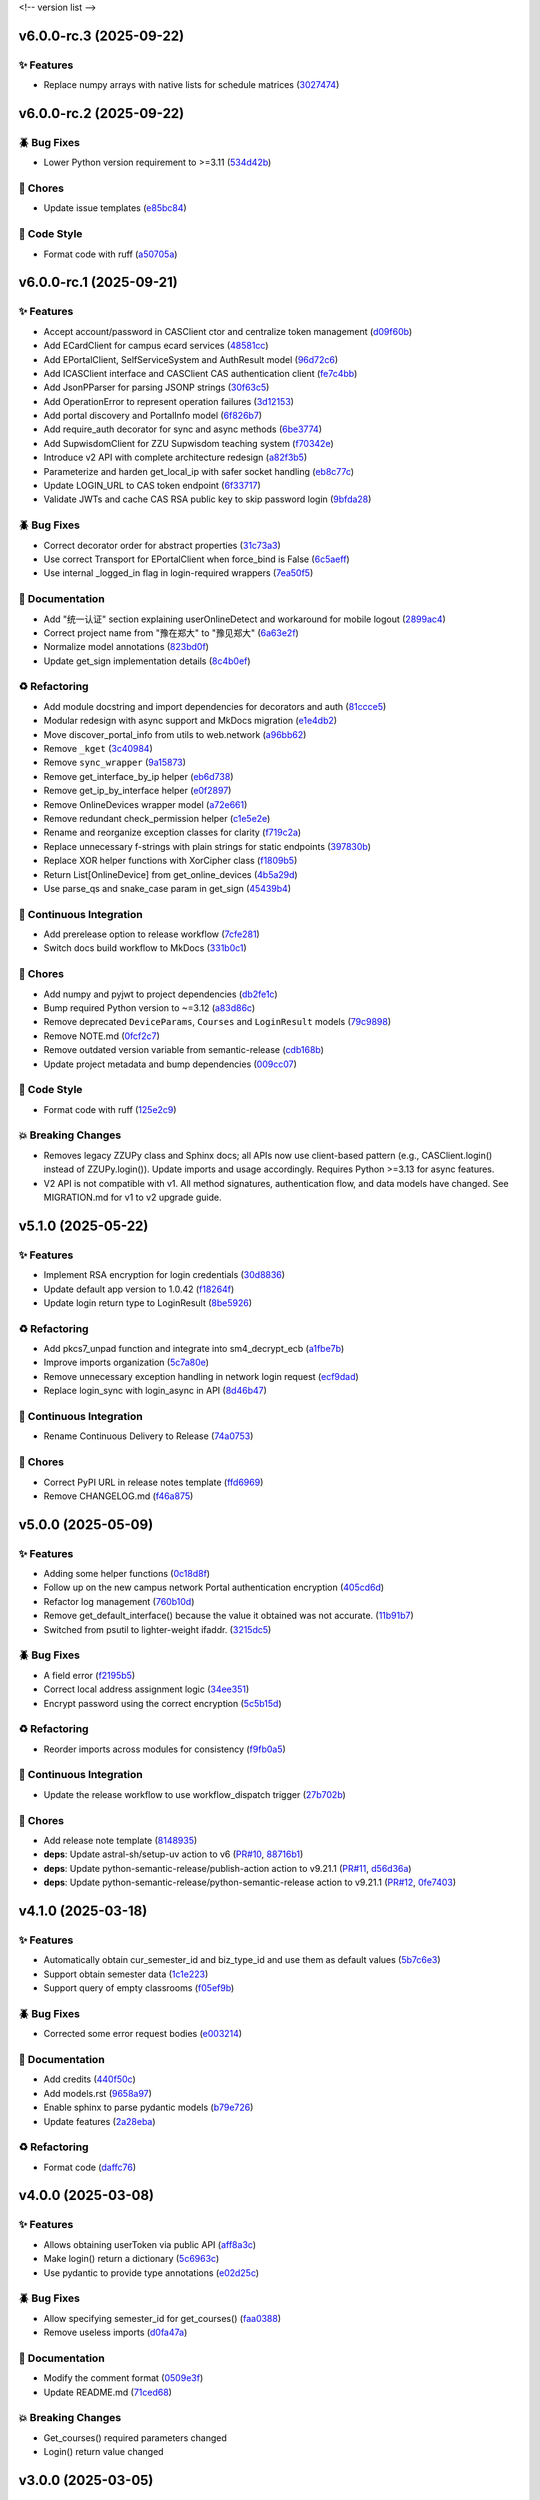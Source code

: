.. _changelog:

<!-- version list -->

.. _changelog-v6.0.0-rc.3:

v6.0.0-rc.3 (2025-09-22)
========================

✨ Features
-----------

* Replace numpy arrays with native lists for schedule matrices (`3027474`_)

.. _3027474: https://github.com/Illustar0/ZZU.Py/commit/30274744285aa2eff3a514863d0cee988e4f7ac5


.. _changelog-v6.0.0-rc.2:

v6.0.0-rc.2 (2025-09-22)
========================

🪲 Bug Fixes
------------

* Lower Python version requirement to >=3.11 (`534d42b`_)

🧹 Chores
---------

* Update issue templates (`e85bc84`_)

🎨 Code Style
-------------

* Format code with ruff (`a50705a`_)

.. _534d42b: https://github.com/Illustar0/ZZU.Py/commit/534d42b53d43a7ae6a1876dc4ae300877c871d88
.. _a50705a: https://github.com/Illustar0/ZZU.Py/commit/a50705acd4b70f819a6d53754b9cbd9aeb020e9f
.. _e85bc84: https://github.com/Illustar0/ZZU.Py/commit/e85bc84087a03caf4cdd7dccd854509311d07245


.. _changelog-v6.0.0-rc.1:

v6.0.0-rc.1 (2025-09-21)
========================

✨ Features
-----------

* Accept account/password in CASClient ctor and centralize token management (`d09f60b`_)

* Add ECardClient for campus ecard services (`48581cc`_)

* Add EPortalClient, SelfServiceSystem and AuthResult model (`96d72c6`_)

* Add ICASClient interface and CASClient CAS authentication client (`fe7c4bb`_)

* Add JsonPParser for parsing JSONP strings (`30f63c5`_)

* Add OperationError to represent operation failures (`3d12153`_)

* Add portal discovery and PortalInfo model (`6f826b7`_)

* Add require_auth decorator for sync and async methods (`6be3774`_)

* Add SupwisdomClient for ZZU Supwisdom teaching system (`f70342e`_)

* Introduce v2 API with complete architecture redesign (`a82f3b5`_)

* Parameterize and harden get_local_ip with safer socket handling (`eb8c77c`_)

* Update LOGIN_URL to CAS token endpoint (`6f33717`_)

* Validate JWTs and cache CAS RSA public key to skip password login (`9bfda28`_)

🪲 Bug Fixes
------------

* Correct decorator order for abstract properties (`31c73a3`_)

* Use correct Transport for EPortalClient when force_bind is False (`6c5aeff`_)

* Use internal _logged_in flag in login-required wrappers (`7ea50f5`_)

📖 Documentation
----------------

* Add "统一认证" section explaining userOnlineDetect and workaround for mobile logout (`2899ac4`_)

* Correct project name from "豫在郑大" to "豫见郑大" (`6a63e2f`_)

* Normalize model annotations (`823bd0f`_)

* Update get_sign implementation details (`8c4b0ef`_)

♻️ Refactoring
---------------

* Add module docstring and import dependencies for decorators and auth (`81ccce5`_)

* Modular redesign with async support and MkDocs migration (`e1e4db2`_)

* Move discover_portal_info from utils to web.network (`a96bb62`_)

* Remove ``_kget`` (`3c40984`_)

* Remove ``sync_wrapper`` (`9a15873`_)

* Remove get_interface_by_ip helper (`eb6d738`_)

* Remove get_ip_by_interface helper (`e0f2897`_)

* Remove OnlineDevices wrapper model (`a72e661`_)

* Remove redundant check_permission helper (`c1e5e2e`_)

* Rename and reorganize exception classes for clarity (`f719c2a`_)

* Replace unnecessary f-strings with plain strings for static endpoints (`397830b`_)

* Replace XOR helper functions with XorCipher class (`f1809b5`_)

* Return List[OnlineDevice] from get_online_devices (`4b5a29d`_)

* Use parse_qs and snake_case param in get_sign (`45439b4`_)

🤖 Continuous Integration
-------------------------

* Add prerelease option to release workflow (`7cfe281`_)

* Switch docs build workflow to MkDocs (`331b0c1`_)

🧹 Chores
---------

* Add numpy and pyjwt to project dependencies (`db2fe1c`_)

* Bump required Python version to ~=3.12 (`a83d86c`_)

* Remove deprecated ``DeviceParams``, ``Courses`` and ``LoginResult`` models (`79c9898`_)

* Remove NOTE.md (`0fcf2c7`_)

* Remove outdated version variable from semantic-release (`cdb168b`_)

* Update project metadata and bump dependencies (`009cc07`_)

🎨 Code Style
-------------

* Format code with ruff (`125e2c9`_)

💥 Breaking Changes
-------------------

* Removes legacy ZZUPy class and Sphinx docs; all APIs now use client-based pattern (e.g.,
  CASClient.login() instead of ZZUPy.login()). Update imports and usage accordingly. Requires Python
  >=3.13 for async features.

* V2 API is not compatible with v1. All method signatures, authentication flow, and data models have
  changed. See MIGRATION.md for v1 to v2 upgrade guide.

.. _009cc07: https://github.com/Illustar0/ZZU.Py/commit/009cc077332ef5c693832d29b913fcef7863401f
.. _0fcf2c7: https://github.com/Illustar0/ZZU.Py/commit/0fcf2c7fdc394719bfc9a36ef6162f4cb0753f17
.. _125e2c9: https://github.com/Illustar0/ZZU.Py/commit/125e2c92ec2962544e700a9285437077602edc7f
.. _2899ac4: https://github.com/Illustar0/ZZU.Py/commit/2899ac4ec60dae8ae0bc8c66939596910958a626
.. _30f63c5: https://github.com/Illustar0/ZZU.Py/commit/30f63c54e43151792182bc545a5a9c3311459797
.. _31c73a3: https://github.com/Illustar0/ZZU.Py/commit/31c73a375a86ea51f7587bd65350c6452c924d62
.. _331b0c1: https://github.com/Illustar0/ZZU.Py/commit/331b0c133281dd23b91408a8df1c1017721ab06e
.. _397830b: https://github.com/Illustar0/ZZU.Py/commit/397830bf07bedf852e080fd733933ae2b9e0e710
.. _3c40984: https://github.com/Illustar0/ZZU.Py/commit/3c40984533f890511c92e7ad867c99011651b6f8
.. _3d12153: https://github.com/Illustar0/ZZU.Py/commit/3d12153b7b425750cf6c5161cab31cbd8e34e53c
.. _45439b4: https://github.com/Illustar0/ZZU.Py/commit/45439b484c61eb99bc7b57921a7673e6e32780b4
.. _48581cc: https://github.com/Illustar0/ZZU.Py/commit/48581cc7603fbba09dfaf3bd123cd98d5e694cc9
.. _4b5a29d: https://github.com/Illustar0/ZZU.Py/commit/4b5a29da184907c15db934e7c73e7895b91ed0fd
.. _6a63e2f: https://github.com/Illustar0/ZZU.Py/commit/6a63e2f06f4d0c574db52c567c5ea42cb7b3392a
.. _6be3774: https://github.com/Illustar0/ZZU.Py/commit/6be37745fd548a08f1719fe161c1e73690d1d4ff
.. _6c5aeff: https://github.com/Illustar0/ZZU.Py/commit/6c5aeff07bad36e85b9799547d5c6ba63346d55e
.. _6f33717: https://github.com/Illustar0/ZZU.Py/commit/6f3371744d84cd993ac378ebf89dbe5335f87fe7
.. _6f826b7: https://github.com/Illustar0/ZZU.Py/commit/6f826b719a8ab8a3511a3784cd973228ccb24c4c
.. _79c9898: https://github.com/Illustar0/ZZU.Py/commit/79c989810c80b691438411ca4d305e32c74a331f
.. _7cfe281: https://github.com/Illustar0/ZZU.Py/commit/7cfe281d34c1c80bebe2ed0535fb581f92f9a011
.. _7ea50f5: https://github.com/Illustar0/ZZU.Py/commit/7ea50f59bdb2ba8899c0579c1a15a60854e5484a
.. _81ccce5: https://github.com/Illustar0/ZZU.Py/commit/81ccce58aa3fb4f9b3b3d573b5d5ef92270136fa
.. _823bd0f: https://github.com/Illustar0/ZZU.Py/commit/823bd0f6d70b2e7c86caee69ae798e12a9208f43
.. _8c4b0ef: https://github.com/Illustar0/ZZU.Py/commit/8c4b0effada40ae69330dc611a2a401a8ef58a0c
.. _96d72c6: https://github.com/Illustar0/ZZU.Py/commit/96d72c6f9d230602776ed58b62225bbee1aa7e19
.. _9a15873: https://github.com/Illustar0/ZZU.Py/commit/9a158739e52b0ec7a42aeb2a868441c96fc0b9ed
.. _9bfda28: https://github.com/Illustar0/ZZU.Py/commit/9bfda2840ff7ebd9318363bd7be0f596357a5bea
.. _a72e661: https://github.com/Illustar0/ZZU.Py/commit/a72e661d556acd1d987e16cc17251991d8fb8d9a
.. _a82f3b5: https://github.com/Illustar0/ZZU.Py/commit/a82f3b50525fb06da296b6ff59714240ed27d315
.. _a83d86c: https://github.com/Illustar0/ZZU.Py/commit/a83d86c438a7b6d6245229ed94a43f192e763e99
.. _a96bb62: https://github.com/Illustar0/ZZU.Py/commit/a96bb629344d337288a285d1c5cee8bcc499734e
.. _c1e5e2e: https://github.com/Illustar0/ZZU.Py/commit/c1e5e2e8c390524352bae8107f22898090c67b4b
.. _cdb168b: https://github.com/Illustar0/ZZU.Py/commit/cdb168b2f9664d04230f4a2fbfef31425ecdb54c
.. _d09f60b: https://github.com/Illustar0/ZZU.Py/commit/d09f60b5d0cca4ec29d7ff0f391e07dcff2d0cd6
.. _db2fe1c: https://github.com/Illustar0/ZZU.Py/commit/db2fe1c9e9cb4a0d24b15e694f8b606dac581672
.. _e0f2897: https://github.com/Illustar0/ZZU.Py/commit/e0f2897f57efd6673d632adcb385b06e247f1126
.. _e1e4db2: https://github.com/Illustar0/ZZU.Py/commit/e1e4db2a7cbccb782eb6e9954cab98016753a85c
.. _eb6d738: https://github.com/Illustar0/ZZU.Py/commit/eb6d7383d4109604fceff4e22b4f20c4fcfc047b
.. _eb8c77c: https://github.com/Illustar0/ZZU.Py/commit/eb8c77cb839792773a0e686740103383965ed809
.. _f1809b5: https://github.com/Illustar0/ZZU.Py/commit/f1809b5fe091d06ce3f2851b159b4659707a63b1
.. _f70342e: https://github.com/Illustar0/ZZU.Py/commit/f70342e27416d5a9cd611718f03f16e245aab79d
.. _f719c2a: https://github.com/Illustar0/ZZU.Py/commit/f719c2aed5e8aad38907b5312642b64a5e65a300
.. _fe7c4bb: https://github.com/Illustar0/ZZU.Py/commit/fe7c4bb1f39579ef14976acc2a8b6e02be918c02


.. _changelog-v5.1.0:

v5.1.0 (2025-05-22)
===================

✨ Features
-----------

* Implement RSA encryption for login credentials (`30d8836`_)

* Update default app version to 1.0.42 (`f18264f`_)

* Update login return type to LoginResult (`8be5926`_)

♻️ Refactoring
---------------

* Add pkcs7_unpad function and integrate into sm4_decrypt_ecb (`a1fbe7b`_)

* Improve imports organization (`5c7a80e`_)

* Remove unnecessary exception handling in network login request (`ecf9dad`_)

* Replace login_sync with login_async in API (`8d46b47`_)

🤖 Continuous Integration
-------------------------

* Rename Continuous Delivery to Release (`74a0753`_)

🧹 Chores
---------

* Correct PyPI URL in release notes template (`ffd6969`_)

* Remove CHANGELOG.md (`f46a875`_)

.. _30d8836: https://github.com/Illustar0/ZZU.Py/commit/30d88364d7cff8ccbbb2ab08474c7f4b57d2e4a9
.. _5c7a80e: https://github.com/Illustar0/ZZU.Py/commit/5c7a80ef58b0b9279a4629967a039cf6998ada8c
.. _74a0753: https://github.com/Illustar0/ZZU.Py/commit/74a075370277c946aba9152fee55a8616f6fafcd
.. _8be5926: https://github.com/Illustar0/ZZU.Py/commit/8be5926df0ce33206e75876b8c9e02a347de8292
.. _8d46b47: https://github.com/Illustar0/ZZU.Py/commit/8d46b47c601c9f153b041bd96fbdff4c77781e26
.. _a1fbe7b: https://github.com/Illustar0/ZZU.Py/commit/a1fbe7bf6056c94d4f375dcc223e1b79c4a28b2d
.. _ecf9dad: https://github.com/Illustar0/ZZU.Py/commit/ecf9dadba910e7cbabe3c11406f8a4cb579966ce
.. _f18264f: https://github.com/Illustar0/ZZU.Py/commit/f18264fd7cf0a294014289d439e561c9067bb903
.. _f46a875: https://github.com/Illustar0/ZZU.Py/commit/f46a87582f070e8d38ce049c0a9b11409018c18a
.. _ffd6969: https://github.com/Illustar0/ZZU.Py/commit/ffd6969e7f48f29e803a9bebfbe9a8f0571993a4


.. _changelog-v5.0.0:

v5.0.0 (2025-05-09)
===================

✨ Features
-----------

* Adding some helper functions (`0c18d8f`_)

* Follow up on the new campus network Portal authentication encryption (`405cd6d`_)

* Refactor log management (`760b10d`_)

* Remove get_default_interface() because the value it obtained was not accurate. (`11b91b7`_)

* Switched from psutil to lighter-weight ifaddr. (`3215dc5`_)

🪲 Bug Fixes
------------

* A field error (`f2195b5`_)

* Correct local address assignment logic (`34ee351`_)

* Encrypt password using the correct encryption (`5c5b15d`_)

♻️ Refactoring
---------------

* Reorder imports across modules for consistency (`f9fb0a5`_)

🤖 Continuous Integration
-------------------------

* Update the release workflow to use workflow_dispatch trigger (`27b702b`_)

🧹 Chores
---------

* Add release note template (`8148935`_)

* **deps**: Update astral-sh/setup-uv action to v6 (`PR#10`_, `88716b1`_)

* **deps**: Update python-semantic-release/publish-action action to v9.21.1 (`PR#11`_, `d56d36a`_)

* **deps**: Update python-semantic-release/python-semantic-release action to v9.21.1 (`PR#12`_,
  `0fe7403`_)

.. _0c18d8f: https://github.com/Illustar0/ZZU.Py/commit/0c18d8f0a49d2d4f288668bf1e0560ba02271d84
.. _0fe7403: https://github.com/Illustar0/ZZU.Py/commit/0fe74031b85b33d0980de0218a7a19110fcaa8e2
.. _11b91b7: https://github.com/Illustar0/ZZU.Py/commit/11b91b706ac705ac83ce6d1c1c1358bb8927b672
.. _27b702b: https://github.com/Illustar0/ZZU.Py/commit/27b702b42ab8dd2081a6e909285f17953ea5a613
.. _3215dc5: https://github.com/Illustar0/ZZU.Py/commit/3215dc54ba8bc4c80af1407161b34eb98ddcff0c
.. _34ee351: https://github.com/Illustar0/ZZU.Py/commit/34ee3518267cc4acb1e09c01c7be8a0d630891ab
.. _405cd6d: https://github.com/Illustar0/ZZU.Py/commit/405cd6d099b5c843e389e300eb58a2d215186809
.. _5c5b15d: https://github.com/Illustar0/ZZU.Py/commit/5c5b15dcf45cae94fb7515911ec06341e5fa5ab3
.. _760b10d: https://github.com/Illustar0/ZZU.Py/commit/760b10d76f4485093d70d738302d52627bc09db5
.. _8148935: https://github.com/Illustar0/ZZU.Py/commit/8148935f117464f11edbf899f98fc1f4e5dba4fb
.. _88716b1: https://github.com/Illustar0/ZZU.Py/commit/88716b13ff0862eb728e9978b055546e26fe3627
.. _d56d36a: https://github.com/Illustar0/ZZU.Py/commit/d56d36adf2e91c2d423f743b4ee56413dfd01ea3
.. _f2195b5: https://github.com/Illustar0/ZZU.Py/commit/f2195b5164f5fa1bbf2a77b2fe85b722ab92463b
.. _f9fb0a5: https://github.com/Illustar0/ZZU.Py/commit/f9fb0a5a2e0e68d9d8d1e00a40cec8b113a27284
.. _PR#10: https://github.com/Illustar0/ZZU.Py/pull/10
.. _PR#11: https://github.com/Illustar0/ZZU.Py/pull/11
.. _PR#12: https://github.com/Illustar0/ZZU.Py/pull/12


.. _changelog-v4.1.0:

v4.1.0 (2025-03-18)
===================

✨ Features
-----------

* Automatically obtain cur_semester_id and biz_type_id and use them as default values (`5b7c6e3`_)

* Support obtain semester data (`1c1e223`_)

* Support query of empty classrooms (`f05ef9b`_)

🪲 Bug Fixes
------------

* Corrected some error request bodies (`e003214`_)

📖 Documentation
----------------

* Add credits (`440f50c`_)

* Add models.rst (`9658a97`_)

* Enable sphinx to parse pydantic models (`b79e726`_)

* Update features (`2a28eba`_)

♻️ Refactoring
---------------

* Format code (`daffc76`_)

.. _1c1e223: https://github.com/Illustar0/ZZU.Py/commit/1c1e223ca1a71ea2c5cd24d39cb369579d6c2241
.. _2a28eba: https://github.com/Illustar0/ZZU.Py/commit/2a28eba2a94957dd7556b37c5c82eeb35e1c22d1
.. _440f50c: https://github.com/Illustar0/ZZU.Py/commit/440f50c2a1b8762e90e604f4af63eee93ba6dedf
.. _5b7c6e3: https://github.com/Illustar0/ZZU.Py/commit/5b7c6e3bfffa0f98fcdbd5e3ed0774151ccd860e
.. _9658a97: https://github.com/Illustar0/ZZU.Py/commit/9658a97153ab8bec101288b3f28020162481d782
.. _b79e726: https://github.com/Illustar0/ZZU.Py/commit/b79e72685b7ac08a4d68c1b59b5793b981c77b53
.. _daffc76: https://github.com/Illustar0/ZZU.Py/commit/daffc764da425dbbf0ba4530b3b3266de173c44e
.. _e003214: https://github.com/Illustar0/ZZU.Py/commit/e003214b7109db987d018b9e18c13ca3cb8d5408
.. _f05ef9b: https://github.com/Illustar0/ZZU.Py/commit/f05ef9b1c7e331e336f2eac4864a6cd40028d30d


.. _changelog-v4.0.0:

v4.0.0 (2025-03-08)
===================

✨ Features
-----------

* Allows obtaining userToken via public API (`aff8a3c`_)

* Make login() return a dictionary (`5c6963c`_)

* Use pydantic to provide type annotations (`e02d25c`_)

🪲 Bug Fixes
------------

* Allow specifying semester_id for get_courses() (`faa0388`_)

* Remove useless imports (`d0fa47a`_)

📖 Documentation
----------------

* Modify the comment format (`0509e3f`_)

* Update README.md (`71ced68`_)

💥 Breaking Changes
-------------------

* Get_courses() required parameters changed

* Login() return value changed

.. _0509e3f: https://github.com/Illustar0/ZZU.Py/commit/0509e3f18722e2908fef11e9b3eea71a6761b7fe
.. _5c6963c: https://github.com/Illustar0/ZZU.Py/commit/5c6963ca2c4334effe9be513961b5cd0fbb29de9
.. _71ced68: https://github.com/Illustar0/ZZU.Py/commit/71ced688c89293c96e6ca1aaebcd50de4eb773ec
.. _aff8a3c: https://github.com/Illustar0/ZZU.Py/commit/aff8a3c93f2e4d4e7bd55c7c019b5c44a7f07b44
.. _d0fa47a: https://github.com/Illustar0/ZZU.Py/commit/d0fa47a0874e00b4849328c844cc7d071e623337
.. _e02d25c: https://github.com/Illustar0/ZZU.Py/commit/e02d25c6f90e820e51a6be6cf746f84a69bfcf5f
.. _faa0388: https://github.com/Illustar0/ZZU.Py/commit/faa0388a663a676fa985b65c50e11d5418ff626d


.. _changelog-v3.0.0:

v3.0.0 (2025-03-05)
===================

✨ Features
-----------

* Introducing support for async io (`87fb608`_)

* Use SimpleCookie as the incoming type (`286be07`_)

🪲 Bug Fixes
------------

* Type hint error (`86f2e23`_)

📖 Documentation
----------------

* Complete documentation for some internal functions (`6552735`_)

* Correct and complete some documents (`220f1da`_)

💥 Breaking Changes
-------------------

* No longer accepting dict type cookies

.. _220f1da: https://github.com/Illustar0/ZZU.Py/commit/220f1daacb9d4c3c559c3cc612fefa238428cd23
.. _286be07: https://github.com/Illustar0/ZZU.Py/commit/286be07343b08b671797bd3c9397616ad49b850f
.. _6552735: https://github.com/Illustar0/ZZU.Py/commit/655273564b03b9d0bc8b3b89372d74b9f210fcdf
.. _86f2e23: https://github.com/Illustar0/ZZU.Py/commit/86f2e2336ab45c41d78b6061753c05c06cb32829
.. _87fb608: https://github.com/Illustar0/ZZU.Py/commit/87fb6080df89bcef60eb2b66a274fcc868cd9f81


.. _changelog-v2.1.0:

v2.1.0 (2025-03-03)
===================

✨ Features
-----------

* Automatically refresh ecard_access_token (`d7770d9`_)

* More detailed exceptions (`da19688`_)

* Perform permission check before operation (`6378e4a`_)

🪲 Bug Fixes
------------

* Forgot to delete the httpx top-level API (`4a94ff5`_)

* Prevent program exit from being blocked (`cdebda4`_)

* Wrong location_type in headers (`30017fa`_)

⚡ Performance Improvements
---------------------------

* Reduce duplication of code (`53b6844`_)

* Remove unused functions (`b07c0af`_)

♻️ Refactoring
---------------

* Format code (`d70974f`_)

.. _30017fa: https://github.com/Illustar0/ZZU.Py/commit/30017fa4e0a76f60dfbe0630dd7aa1a8b8507f55
.. _4a94ff5: https://github.com/Illustar0/ZZU.Py/commit/4a94ff56b672b33eee2af6d651fe4a40e744afa7
.. _53b6844: https://github.com/Illustar0/ZZU.Py/commit/53b68444fe8cc559d35c0dc2bae88fce6104a30e
.. _6378e4a: https://github.com/Illustar0/ZZU.Py/commit/6378e4a2d9b9733b9b81e59715e6a66003f65031
.. _b07c0af: https://github.com/Illustar0/ZZU.Py/commit/b07c0af4365e3754c547b73598c14e874bd4d92a
.. _cdebda4: https://github.com/Illustar0/ZZU.Py/commit/cdebda4d37d408e0fef808d8cd4b5dc31426b5b3
.. _d70974f: https://github.com/Illustar0/ZZU.Py/commit/d70974f223c736cfe9ef7360573428e974241062
.. _d7770d9: https://github.com/Illustar0/ZZU.Py/commit/d7770d9715a3344e67193ba1396ebe608f4939c7
.. _da19688: https://github.com/Illustar0/ZZU.Py/commit/da19688c8c4dec44aa10b4b22eebf4de9ae570ab


.. _changelog-v2.0.1:

v2.0.1 (2025-03-02)
===================

🪲 Bug Fixes
------------

* Unable to generate document (`b29393a`_)

.. _b29393a: https://github.com/Illustar0/ZZU.Py/commit/b29393ae56679d5975349e2da2b77a043c5b0805


.. _changelog-v2.0.0:

v2.0.0 (2025-03-02)
===================

✨ Features
-----------

* Allow cookie login (`ebb159e`_)

* Bump app version (`16e9544`_)

* Initial exception handling (`94faba3`_)

* Support for getting the default room (`d0d7437`_)

♻️ Refactoring
---------------

* Format code (`b3c81ad`_)

* Optimize imports (`caceaa9`_)

🤖 Continuous Integration
-------------------------

* Fix the wrong command (`25e764f`_)

* Modify commit message (`0c49df9`_)

🧹 Chores
---------

* Replace poetry with uv (`e9da782`_)

* Update build command (`85ee7fc`_)

* Update renovate config (`ec18baf`_)

* Update version_toml (`96c3a3f`_)

* **deps**: Update python-semantic-release/publish-action action to v9.19.1 (`PR#2`_, `6b98903`_)

* **deps**: Update python-semantic-release/publish-action action to v9.20.0 (`PR#5`_, `ed0a9f3`_)

* **deps**: Update python-semantic-release/publish-action action to v9.21.0 (`PR#7`_, `1364b87`_)

* **deps**: Update python-semantic-release/python-semantic-release action to v9.19.1 (`PR#3`_,
  `3dd61a9`_)

* **deps**: Update python-semantic-release/python-semantic-release action to v9.20.0 (`PR#6`_,
  `b8db4f7`_)

* **deps**: Update python-semantic-release/python-semantic-release action to v9.21.0 (`PR#8`_,
  `6d8550a`_)

💥 Breaking Changes
-------------------

* Room parameter position adjustment

.. _0c49df9: https://github.com/Illustar0/ZZU.Py/commit/0c49df983a0fb3eae037009ac8b6fdab74cfbff7
.. _1364b87: https://github.com/Illustar0/ZZU.Py/commit/1364b87966a21d49b650240e0a7156903061e91d
.. _16e9544: https://github.com/Illustar0/ZZU.Py/commit/16e9544a3a4332b59480c4211a110ffdc64dafa0
.. _25e764f: https://github.com/Illustar0/ZZU.Py/commit/25e764f9aa89472789dfee124a210eb423cf7c7c
.. _3dd61a9: https://github.com/Illustar0/ZZU.Py/commit/3dd61a94b56a5ace9ad73c7491bd8fb13e6eb424
.. _6b98903: https://github.com/Illustar0/ZZU.Py/commit/6b989035ae02b4385344c828ab071880a84ff66a
.. _6d8550a: https://github.com/Illustar0/ZZU.Py/commit/6d8550ab665a43d2560f7e4b522bb547c9a8f560
.. _85ee7fc: https://github.com/Illustar0/ZZU.Py/commit/85ee7fc67e670b894620a41eb65dfe3d93792712
.. _94faba3: https://github.com/Illustar0/ZZU.Py/commit/94faba31954e8a1fc27429c46efc06f8850f1748
.. _96c3a3f: https://github.com/Illustar0/ZZU.Py/commit/96c3a3f8ac686c5817f0cd424c6363411b70098a
.. _b3c81ad: https://github.com/Illustar0/ZZU.Py/commit/b3c81ada9437e0d7e54fa8746019b5e579ff4fd5
.. _b8db4f7: https://github.com/Illustar0/ZZU.Py/commit/b8db4f7096277f2c953428696c7dd39d839ccf09
.. _caceaa9: https://github.com/Illustar0/ZZU.Py/commit/caceaa9172856143d3b865388a5c675298ff81e0
.. _d0d7437: https://github.com/Illustar0/ZZU.Py/commit/d0d74372b06cfaa5a2a5fe195853e4e8faf8d05c
.. _e9da782: https://github.com/Illustar0/ZZU.Py/commit/e9da782c4d57d4f7b02d5181f75ae2f49d996899
.. _ebb159e: https://github.com/Illustar0/ZZU.Py/commit/ebb159e7a193c9a8c64f1450024ef7750d38f36e
.. _ec18baf: https://github.com/Illustar0/ZZU.Py/commit/ec18baff35af8d44d05d7f7bee0a6720e2395642
.. _ed0a9f3: https://github.com/Illustar0/ZZU.Py/commit/ed0a9f36edf0402bd0f234ef8010bec3ced41b8c
.. _PR#2: https://github.com/Illustar0/ZZU.Py/pull/2
.. _PR#3: https://github.com/Illustar0/ZZU.Py/pull/3
.. _PR#5: https://github.com/Illustar0/ZZU.Py/pull/5
.. _PR#6: https://github.com/Illustar0/ZZU.Py/pull/6
.. _PR#7: https://github.com/Illustar0/ZZU.Py/pull/7
.. _PR#8: https://github.com/Illustar0/ZZU.Py/pull/8


.. _changelog-v1.0.2:

v1.0.2 (2025-02-09)
===================


.. _changelog-v1.0.1:

v1.0.1 (2025-02-09)
===================

🪲 Bug Fixes
------------

* Fix a field error that caused the version to fail to be published (`e7615ca`_)

* License error (`1f85a71`_)

* Type error (`a9c82f1`_)

🧹 Chores
---------

* Change license (`3186cbc`_)

.. _1f85a71: https://github.com/Illustar0/ZZU.Py/commit/1f85a71df95363daa9017e967dc57836fc42a201
.. _3186cbc: https://github.com/Illustar0/ZZU.Py/commit/3186cbceeec150516989cc78874811afda6d6972
.. _a9c82f1: https://github.com/Illustar0/ZZU.Py/commit/a9c82f15919e0249439d15d332b117d2062af0c1
.. _e7615ca: https://github.com/Illustar0/ZZU.Py/commit/e7615caea2fc73b33096147000f250d8f1402be6



.. _changelog-v1.0.0:

v1.0.0 (2015-08-04)
===================

💥 Breaking
-----------

* Restructure helpers into history and pypi (`00f64e6`_)

📖 Documentation
----------------

* Add automatic publishing documentation, resolves `#18`_ (`58076e6`_)

.. _#18: https://github.com/python-semantic-release/python-semantic-release/issues/18
.. _00f64e6: https://github.com/python-semantic-release/python-semantic-release/commit/00f64e623db0e21470d55488c5081e12d6c11fd3
.. _58076e6: https://github.com/python-semantic-release/python-semantic-release/commit/58076e60bf20a5835b112b5e99a86c7425ffe7d9


.. _changelog-v0.9.1:

v0.9.1 (2015-08-04)
===================

🪲 Bug Fixes
------------

* Fix ``get_current_head_hash`` to ensure it only returns the hash (`7c28832`_)

.. _7c28832: https://github.com/python-semantic-release/python-semantic-release/commit/7c2883209e5bf4a568de60dbdbfc3741d34f38b4


.. _changelog-v0.9.0:

v0.9.0 (2015-08-03)
===================

✨ Features
-----------

* Add Python 2.7 support, resolves `#10`_ (`c05e13f`_)

.. _#10: https://github.com/python-semantic-release/python-semantic-release/issues/10
.. _c05e13f: https://github.com/python-semantic-release/python-semantic-release/commit/c05e13f22163237e963c493ffeda7e140f0202c6


.. _changelog-v0.8.0:

v0.8.0 (2015-08-03)
===================

✨ Features
-----------

* Add ``check_build_status`` option, resolves `#5`_ (`310bb93`_)

* Add ``get_current_head_hash`` in git helpers (`d864282`_)

* Add git helper to get owner and name of repo (`f940b43`_)

.. _#5: https://github.com/python-semantic-release/python-semantic-release/issues/5
.. _310bb93: https://github.com/python-semantic-release/python-semantic-release/commit/310bb9371673fcf9b7b7be48422b89ab99753f04
.. _d864282: https://github.com/python-semantic-release/python-semantic-release/commit/d864282c498f0025224407b3eeac69522c2a7ca0
.. _f940b43: https://github.com/python-semantic-release/python-semantic-release/commit/f940b435537a3c93ab06170d4a57287546bd8d3b


.. _changelog-v0.7.0:

v0.7.0 (2015-08-02)
===================

✨ Features
-----------

* Add ``patch_without_tag`` option, resolves `#6`_ (`3734a88`_)

📖 Documentation
----------------

* Set up sphinx based documentation, resolves `#1`_ (`41fba78`_)

.. _#1: https://github.com/python-semantic-release/python-semantic-release/issues/1
.. _#6: https://github.com/python-semantic-release/python-semantic-release/issues/6
.. _3734a88: https://github.com/python-semantic-release/python-semantic-release/commit/3734a889f753f1b9023876e100031be6475a90d1
.. _41fba78: https://github.com/python-semantic-release/python-semantic-release/commit/41fba78a389a8d841316946757a23a7570763c39


.. _changelog-v0.6.0:

v0.6.0 (2015-08-02)
===================

✨ Features
-----------

* Add twine for uploads to pypi, resolves `#13`_ (`eec2561`_)

.. _#13: https://github.com/python-semantic-release/python-semantic-release/issues/13
.. _eec2561: https://github.com/python-semantic-release/python-semantic-release/commit/eec256115b28b0a18136a26d74cfc3232502f1a6


.. _changelog-v0.5.4:

v0.5.4 (2015-07-29)
===================

🪲 Bug Fixes
------------

* Add python2 not supported warning (`e84c4d8`_)

.. _e84c4d8: https://github.com/python-semantic-release/python-semantic-release/commit/e84c4d8b6f212aec174baccd188185627b5039b6


.. _changelog-v0.5.3:

v0.5.3 (2015-07-28)
===================

⚙️ Build System
---------------

* Add ``wheel`` as a dependency (`971e479`_)

.. _971e479: https://github.com/python-semantic-release/python-semantic-release/commit/971e4795a8b8fea371fcc02dc9221f58a0559f32


.. _changelog-v0.5.2:

v0.5.2 (2015-07-28)
===================

🪲 Bug Fixes
------------

* Fix python wheel tag (`f9ac163`_)

.. _f9ac163: https://github.com/python-semantic-release/python-semantic-release/commit/f9ac163491666022c809ad49846f3c61966e10c1


.. _changelog-v0.5.1:

v0.5.1 (2015-07-28)
===================

🪲 Bug Fixes
------------

* Fix push commands (`8374ef6`_)

.. _8374ef6: https://github.com/python-semantic-release/python-semantic-release/commit/8374ef6bd78eb564a6d846b882c99a67e116394e


.. _changelog-v0.5.0:

v0.5.0 (2015-07-28)
===================

✨ Features
-----------

* Add setup.py hook for the cli interface (`c363bc5`_)

.. _c363bc5: https://github.com/python-semantic-release/python-semantic-release/commit/c363bc5d3cb9e9a113de3cd0c49dd54a5ea9cf35


.. _changelog-v0.4.0:

v0.4.0 (2015-07-28)
===================

✨ Features
-----------

* Add publish command (`d8116c9`_)

.. _d8116c9: https://github.com/python-semantic-release/python-semantic-release/commit/d8116c9dec472d0007973939363388d598697784


.. _changelog-v0.3.2:

v0.3.2 (2015-07-28)
===================

* No change


.. _changelog-v0.3.1:

v0.3.1 (2015-07-28)
===================

🪲 Bug Fixes
------------

* Fix wheel settings (`1e860e8`_)

.. _1e860e8: https://github.com/python-semantic-release/python-semantic-release/commit/1e860e8a4d9ec580449a0b87be9660a9482fa2a4


.. _changelog-v0.3.0:

v0.3.0 (2015-07-27)
===================

✨ Features
-----------

* Add support for tagging releases (`5f4736f`_)

🪲 Bug Fixes
------------

* Fix issue when version should not change (`441798a`_)

.. _441798a: https://github.com/python-semantic-release/python-semantic-release/commit/441798a223195138c0d3d2c51fc916137fef9a6c
.. _5f4736f: https://github.com/python-semantic-release/python-semantic-release/commit/5f4736f4e41bc96d36caa76ca58be0e1e7931069


.. _changelog-v0.2.0:

v0.2.0 (2015-07-27)
===================

✨ Features
-----------

* added no-operation (``--noop``) mode (`44c2039`_)

⚙️ Build System
---------------

* Swapped pygit2 with gitpython to avoid libgit2 dependency (`8165a2e`_)

.. _44c2039: https://github.com/python-semantic-release/python-semantic-release/commit/44c203989aabc9366ba42ed2bc40eaccd7ac891c
.. _8165a2e: https://github.com/python-semantic-release/python-semantic-release/commit/8165a2eef2c6eea88bfa52e6db37abc7374cccba


.. _changelog-v0.1.1:

v0.1.1 (2015-07-27)
===================

🪲 Bug Fixes
------------

* Fix entry point (`bd7ce7f`_)

.. _bd7ce7f: https://github.com/python-semantic-release/python-semantic-release/commit/bd7ce7f47c49e2027767fb770024a0d4033299fa


.. _changelog-v0.1.0:

v0.1.0 (2024-10-20)
===================

* Initial Release
